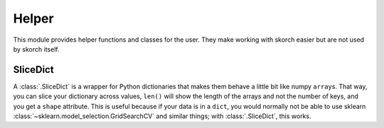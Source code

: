 ======
Helper
======

This module provides helper functions and classes for the user. They
make working with skorch easier but are not used by skorch itself.

SliceDict
---------

A :class:`.SliceDict` is a wrapper for Python dictionaries that makes
them behave a little bit like numpy ``array``\s. That way, you can
slice your dictionary across values, ``len()`` will show the length of
the arrays and not the number of keys, and you get a ``shape``
attribute.  This is useful because if your data is in a ``dict``, you
would normally not be able to use sklearn
:class:`~sklearn.model_selection.GridSearchCV` and similar things;
with :class:`.SliceDict`, this works.
